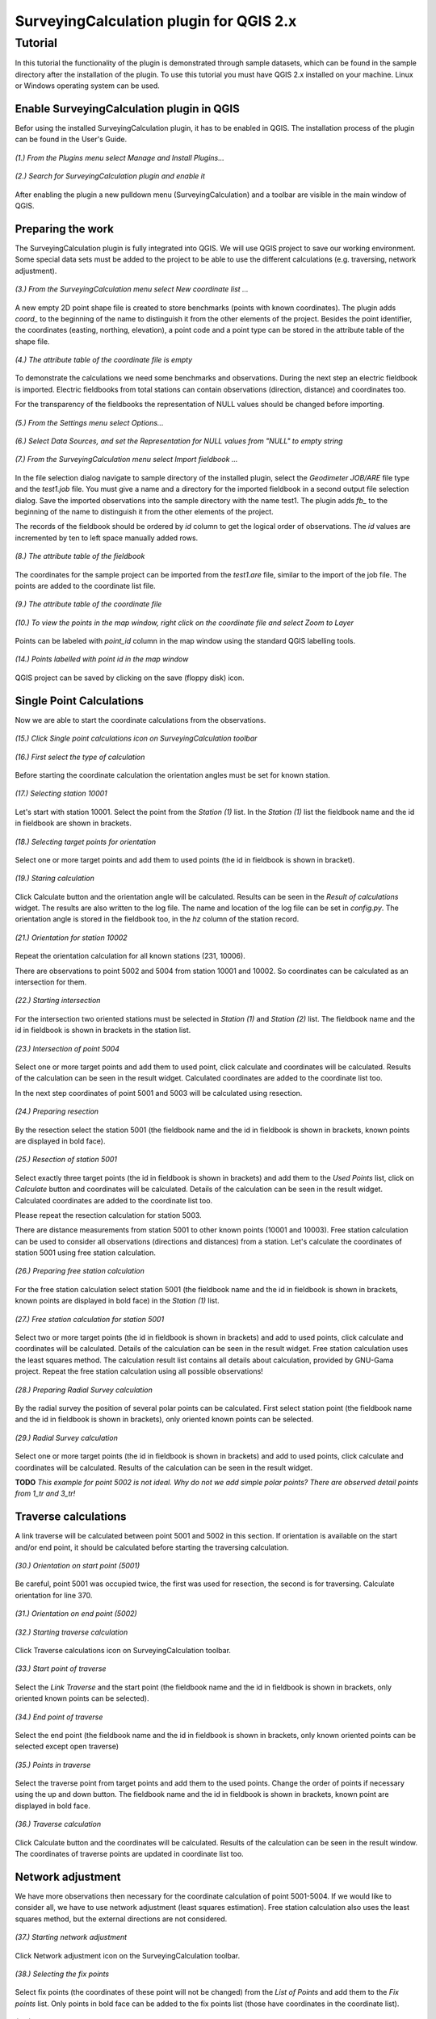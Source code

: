 ========================================
SurveyingCalculation plugin for QGIS 2.x
========================================
Tutorial
--------

In this tutorial the functionality of the plugin is demonstrated through 
sample datasets, which can be found in the sample directory after the 
installation of the plugin. To use this tutorial you must have QGIS 2.x
installed on your machine. Linux or Windows operating system can be used.

Enable SurveyingCalculation plugin in QGIS
::::::::::::::::::::::::::::::::::::::::::

Befor using the installed SurveyingCalculation plugin, it has to be enabled in 
QGIS. The installation process of the plugin can be found in the User's Guide.

.. figure:: images/t001.png
   :scale: 80 %
   :align: center

   *(1.) From the Plugins menu select Manage and Install Plugins...*

.. figure:: images/t002.png
   :scale: 80 %
   :align: center

   *(2.) Search for SurveyingCalculation plugin and enable it*

After enabling the plugin a new pulldown menu (SurveyingCalculation) and a
toolbar are visible in the main window of QGIS.

Preparing the work
::::::::::::::::::

The SurveyingCalculation plugin is fully integrated into QGIS. We will use 
QGIS project to save our working environment. Some special data sets must be
added to the project to be able to use the different calculations (e.g.
traversing, network adjustment).

.. figure:: images/t003.png
   :scale: 80 %
   :align: center

   *(3.) From the SurveyingCalculation menu select New coordinate list ...*

A new empty 2D point shape file is created to store benchmarks (points with
known coordinates). The plugin adds *coord_* to the beginning of the
name to distinguish it from the other elements of the project.
Besides the point identifier, the coordinates (easting, 
northing, elevation), a point code and a point type can be stored in the 
attribute table of the shape file.

.. figure:: images/t005.png
   :scale: 80 %
   :align: center

   *(4.) The attribute table of the coordinate file is empty*

To demonstrate the calculations we need some benchmarks and observations.
During the next step an electric fieldbook is imported. Electric fieldbooks 
from total stations can contain observations (direction, distance) and
coordinates too.

For the transparency of the fieldbooks the representation of NULL values should
be changed before importing.

.. figure:: images/t008.png
   :scale: 80 %
   :align: center

   *(5.) From the Settings menu select Options...*

.. figure:: images/t009.png
   :scale: 80 %
   :align: center

   *(6.) Select Data Sources, and set the Representation for NULL values from "NULL" to empty string*

.. figure:: images/t006.png
   :scale: 80 %
   :align: center

   *(7.) From the SurveyingCalculation menu select Import fieldbook ...*

In the file selection dialog navigate to sample directory of the installed 
plugin, select the *Geodimeter JOB/ARE* file type and the *test1.job* file.
You must give a name and a directory for the imported fieldbook in a second
output file selection dialog. Save the imported observations into the sample 
directory with the name test1. The plugin adds *fb_* to the beginning of the
name to distinguish it from the other elements of the project.

The records of the fieldbook should be ordered by *id* column to get the logical
order of observations. The *id* values are  incremented by ten to left space 
manually added rows.

.. figure:: images/t010.png
   :scale: 80 %
   :align: center

   *(8.) The attribute table of the fieldbook*

The coordinates for the sample project can be imported from the *test1.are* 
file, similar to the import of the job file. The points are added to the
coordinate list file.

.. figure:: images/t011.png
   :scale: 80 %
   :align: center

   *(9.) The attribute table of the coordinate file*

.. figure:: images/t0111.png
   :scale: 80 %
   :align: center

   *(10.) To view the points in the map window, right click on the coordinate file and select Zoom to Layer*

Points can be labeled with *point_id* column in the map window using the 
standard QGIS labelling tools.

.. figure:: images/t055.png
   :scale: 80 %
   :align: center

   *(14.) Points labelled with point id in the map window*

QGIS project can be saved by clicking on the save (floppy disk) icon.

Single Point Calculations
:::::::::::::::::::::::::

Now we are able to start the coordinate calculations from the observations.


.. figure:: images/t012.png
   :scale: 80 %
   :align: center

   *(15.) Click Single point calculations icon on SurveyingCalculation toolbar*

.. figure:: images/t013.png
   :scale: 80 %
   :align: center

   *(16.) First select the type of calculation*

Before starting the coordinate calculation the orientation angles must be set 
for known station.

.. figure:: images/t014.png
   :scale: 80 %
   :align: center

   *(17.) Selecting station 10001* 

Let\'s start with station 10001. Select the point from the *Station (1)* list.
In the *Station (1)* list the fieldbook name and the id in fieldbook are shown 
in brackets.

.. figure:: images/t015.png
   :scale: 80 %
   :align: center

   *(18.) Selecting target points for orientation*
   
Select one or more target points and add them to used points (the id in fieldbook is shown in bracket).

.. figure:: images/t016.png
   :scale: 80 %
   :align: center

   *(19.) Staring calculation*

Click Calculate button and the orientation angle will be calculated.
Results can be seen in the *Result of calculations* widget. 
The results are also written to the log file. The name and location of the 
log file can be set in *config.py*.
The orientation angle is stored in the fieldbook too, in the *hz* column of the 
station record.

.. figure:: images/t018.png
   :scale: 80 %
   :align: center

   *(21.) Orientation for station 10002*

Repeat the orientation calculation for all known stations (231, 10006).

There are observations to point 5002 and 5004 from station 10001 and 10002.
So coordinates can be calculated as an intersection for them.

.. figure:: images/t019.png
   :scale: 80 %
   :align: center

   *(22.) Starting intersection*

For the intersection two oriented stations must be selected in *Station (1)* and
*Station (2)* list.
The fieldbook name and the id in fieldbook is shown in brackets in the station 
list.

.. figure:: images/t020.png
   :scale: 80 %
   :align: center

   *(23.) Intersection of point 5004*

Select one or more target points and add them to used point, click calculate 
and coordinates will be calculated. Results of the calculation can be 
seen in the result widget. Calculated coordinates are added to the coordinate 
list too.

In the next step coordinates of point 5001 and 5003 will be calculated using
resection.

.. figure:: images/t021.png
   :scale: 80 %
   :align: center

   *(24.) Preparing resection*

By the resection select the station 5001 (the fieldbook name and the id in 
fieldbook is shown in brackets, known points are displayed in bold face).

.. figure:: images/t022.png
   :scale: 80 %
   :align: center

   *(25.) Resection of station 5001*

Select exactly three target points (the id in fieldbook is shown in brackets) 
and add them to the *Used Points* list, click on *Calculate* button and 
coordinates will be calculated. Details of the calculation can be seen in the 
result widget.
Calculated coordinates are added to the coordinate list too.

Please repeat the resection calculation for station 5003.

There are distance measurements from station 5001 to other known points (10001 and 10003). 
Free station calculation can be used to consider all observations (directions
and distances) from a station. Let's calculate the coordinates of station 5001
using free station calculation.

.. figure:: images/t023.png
   :scale: 80 %
   :align: center

   *(26.) Preparing free station calculation*
   
For the free station calculation select station 5001 (the fieldbook name and the
id in fieldbook is shown in brackets, known points are displayed in bold face)
in the *Station (1)* list.

.. figure:: images/t024.png
   :scale: 80 %
   :align: center

   *(27.) Free station calculation for station 5001*

Select two or more target points (the id in fieldbook is shown in brackets) and add to used points, click calculate and coordinates will be calculated. Details of the calculation can be seen in the result widget.
Free station calculation uses the least squares method. The calculation result
list contains all details about calculation, provided by GNU-Gama project.
Repeat the free station calculation using all possible observations!

.. figure:: images/t026.png
   :scale: 80 %
   :align: center

   *(28.) Preparing Radial Survey calculation*
   
By the radial survey the position of several polar points can be calculated.
First select station point (the fieldbook name and the id in fieldbook is shown in brackets), only oriented known points can be selected.

.. figure:: images/t027.png
   :scale: 80 %
   :align: center

   *(29.) Radial Survey calculation*

Select one or more target points (the id in fieldbook is shown in brackets) and 
add to used points, click calculate and coordinates will be calculated. 
Results of the calculation can be seen in the result widget.

**TODO**
*This example for point 5002 is not ideal. Why do not we add simple polar
points? There are observed detail points from 1_tr and 3_tr!*

Traverse calculations
:::::::::::::::::::::

A link traverse will be calculated between point 5001 and 5002 in this section.
If orientation is available on the start and/or end point, it should be 
calculated before starting the traversing calculation. 

.. figure:: images/t029.png
   :scale: 80 %
   :align: center

   *(30.) Orientation on start point (5001)*

Be careful, point 5001 was occupied twice, the first was used for 
resection, the second is for traversing. Calculate orientation for line 370.

.. figure:: images/t030.png
   :scale: 80 %
   :align: center

   *(31.) Orientation on end point (5002)*

.. figure:: images/t031.png
   :scale: 80 %
   :align: center

   *(32.) Starting traverse calculation*

Click Traverse calculations icon on SurveyingCalculation toolbar.

.. figure:: images/t032.png
   :scale: 80 %
   :align: center

   *(33.) Start point of traverse*

Select the *Link Traverse* and the start point (the fieldbook name and 
the id in fieldbook is shown in brackets, only oriented known points can be 
selected).

.. figure:: images/t033.png
   :scale: 80 %
   :align: center

   *(34.) End point of traverse*

Select the end point (the fieldbook name and the id in fieldbook is shown in brackets, only known oriented points can be selected except open traverse)

.. figure:: images/t034.png
   :scale: 80 %
   :align: center

   *(35.) Points in traverse*
   
Select the traverse point from target points and add them to the used points.
Change the order of points if necessary using the up and down button. The 
fieldbook name and the id in fieldbook is shown in brackets, known point are 
displayed in bold face.

.. figure:: images/t035.png
   :scale: 80 %
   :align: center

   *(36.) Traverse calculation* 

Click Calculate button and the coordinates will be calculated. Results of the 
calculation can be seen in the result window. The coordinates of traverse points
are updated in coordinate list too.

Network adjustment
::::::::::::::::::

We have more observations then necessary for the coordinate calculation of 
point 5001-5004. If we would like to consider all, we have to use network 
adjustment (least squares estimation). Free station calculation also uses the 
least squares method, but the external directions are not considered.

.. figure:: images/t051.png
   :scale: 80 %
   :align: center

   *(37.) Starting network adjustment*
   
Click Network adjustment icon on the SurveyingCalculation toolbar.

.. figure:: images/t052.png
   :scale: 80 %
   :align: center

   *(38.) Selecting the fix points*

Select fix points (the coordinates of these point will not be changed) from the
*List of Points* and add them to the *Fix points* list. Only points in bold 
face can be added to the fix points list (those have coordinates in the coordinate list).

.. figure:: images/t053.png
   :scale: 80 %
   :align: center

   *(39.) Selecting adjusted points*

Select points to adjust  from the *List of Points* and add them to the
*Adjusted Points* list.

.. figure:: images/t054.png
   :scale: 80 %
   :align: center

   *(40.) Adjustment parameters*
   
Set the parameters of the adjustment, horizontal network (2D), the standard 
deviation of observations. Click calculate and coordinates will be calculated. 
Results of the calculation can be seen in the result widget. In this long list,
generated by GNU Gama, several details of the adjustment calculation can be 
studied. For more details see the `GNU Gama <https://www.gnu.org/software/gama/>`_ documentation.

Coordinate transformation
:::::::::::::::::::::::::

**TODO**
*Why do we need new data set? We can use the coordinates calculate in the test1
data set! For the affine transformation we have enogh points!*

Let's transform the points in our data set to an other coordinate system using common points, which are known in both coordinate systems.
A second coordinate list was prepared with the coordinates in the target system.

**TODO**
*start of part to erase*

.. figure:: images/t61.png
   :scale: 80 %
   :align: center

   *(41.) Click Add vector layer icon, and select an existing file*

.. figure:: images/t62.png
   :scale: 80 %
   :align: center

   *(42.) Click Layer Labeling Options icon*

.. figure:: images/t63.png
   :scale: 80 %
   :align: center

   *(43.) Turn on labeling and select point_id*

**TODO**
*end of part to erase*

.. figure:: images/t64.png
   :scale: 80 %
   :align: center

   *(44.) Starting coorinate transformation*
   
Click Coordinate transformation icon on SurveyingCalculation toolbar to start 
the calculation.

.. figure:: images/t65.png
   :scale: 80 %
   :align: center

   *(45.) Selecting from coordinate list*
   
Select the shape file to transform from, only the loaded coordinate lists can be selected from the list.
Then press the button with ellipses (...) to select the target shape file of the
transformation.

.. figure:: images/t66.png
   :scale: 80 %
   :align: center

   *(46.) Selecting points*
   
After spacifying the source and the target of transformation the *Common Points*
list is filled automatically. Add points from the common points to the *Used Points* list.

.. figure:: images/t67.png
   :scale: 80 %
   :align: center

   *(47.) Selecting the type of transformation*
   
Different transformation types require different number of point. Only those transformation types are available for which enough points were selected.

.. figure:: images/t68.png
   :scale: 80 %
   :align: center

   *(48.) Calculating transformation*
   
Click calculate button and the transformation parameters and transformed 
coordinates will be calculated. Results of the calculation can be checked in the result widget.*


